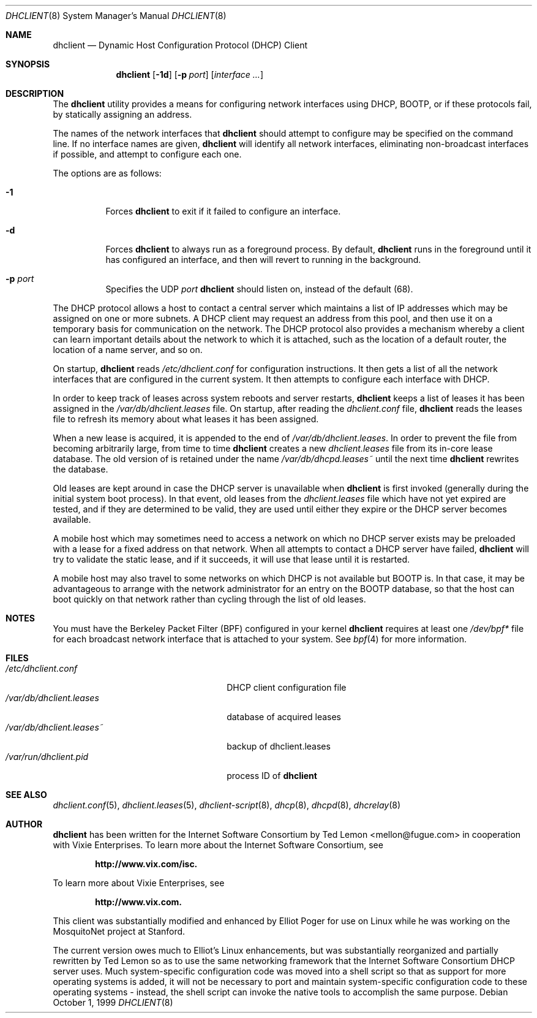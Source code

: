 .\" $OpenBSD: dhclient.8,v 1.7 1999/10/05 13:39:31 aaron Exp $
.\"
.\" Copyright (c) 1997 The Internet Software Consortium.
.\" All rights reserved.
.\"
.\" Redistribution and use in source and binary forms, with or without
.\" modification, are permitted provided that the following conditions
.\" are met:
.\"
.\" 1. Redistributions of source code must retain the above copyright
.\"    notice, this list of conditions and the following disclaimer.
.\" 2. Redistributions in binary form must reproduce the above copyright
.\"    notice, this list of conditions and the following disclaimer in the
.\"    documentation and/or other materials provided with the distribution.
.\" 3. Neither the name of The Internet Software Consortium nor the names
.\"    of its contributors may be used to endorse or promote products derived
.\"    from this software without specific prior written permission.
.\"
.\" THIS SOFTWARE IS PROVIDED BY THE INTERNET SOFTWARE CONSORTIUM AND
.\" CONTRIBUTORS ``AS IS'' AND ANY EXPRESS OR IMPLIED WARRANTIES,
.\" INCLUDING, BUT NOT LIMITED TO, THE IMPLIED WARRANTIES OF
.\" MERCHANTABILITY AND FITNESS FOR A PARTICULAR PURPOSE ARE
.\" DISCLAIMED.  IN NO EVENT SHALL THE INTERNET SOFTWARE CONSORTIUM OR
.\" CONTRIBUTORS BE LIABLE FOR ANY DIRECT, INDIRECT, INCIDENTAL,
.\" SPECIAL, EXEMPLARY, OR CONSEQUENTIAL DAMAGES (INCLUDING, BUT NOT
.\" LIMITED TO, PROCUREMENT OF SUBSTITUTE GOODS OR SERVICES; LOSS OF
.\" USE, DATA, OR PROFITS; OR BUSINESS INTERRUPTION) HOWEVER CAUSED AND
.\" ON ANY THEORY OF LIABILITY, WHETHER IN CONTRACT, STRICT LIABILITY,
.\" OR TORT (INCLUDING NEGLIGENCE OR OTHERWISE) ARISING IN ANY WAY OUT
.\" OF THE USE OF THIS SOFTWARE, EVEN IF ADVISED OF THE POSSIBILITY OF
.\" SUCH DAMAGE.
.\"
.\" This software has been written for the Internet Software Consortium
.\" by Ted Lemon <mellon@fugue.com> in cooperation with Vixie
.\" Enterprises.  To learn more about the Internet Software Consortium,
.\" see ``http://www.isc.org/isc''.  To learn more about Vixie
.\" Enterprises, see ``http://www.vix.com''.
.Dd October 1, 1999
.Dt DHCLIENT 8
.Os
.Sh NAME
.Nm dhclient
.Nd Dynamic Host Configuration Protocol (DHCP) Client
.Sh SYNOPSIS
.Nm
.Op Fl 1d
.Op Fl p Ar port
.Op Ar interface ...
.Sh DESCRIPTION
The
.Nm
utility provides a means for configuring network interfaces using DHCP, BOOTP,
or if these protocols fail, by statically assigning an address.
.Pp
The names of the network interfaces that
.Nm
should attempt to
configure may be specified on the command line.
If no interface names are given,
.Nm
will identify all network
interfaces, eliminating non-broadcast interfaces if possible, and
attempt to configure each one.
.Pp
The options are as follows:
.Bl -tag -width Ds
.It Fl 1
Forces
.Nm
to exit if it failed to configure an interface.
.It Fl d
Forces
.Nm
to always run as a foreground process.
By default,
.Nm
runs in the foreground until it has configured an interface, and then
will revert to running in the background.
.It Fl p Ar port
Specifies the UDP
.Ar port
.Nm
should listen on, instead of the default (68).
.El
.Pp
The DHCP protocol allows a host to contact a central server which
maintains a list of IP addresses which may be assigned on one or more
subnets.
A DHCP client may request an address from this pool, and
then use it on a temporary basis for communication on the network.
The DHCP protocol also provides a mechanism whereby a client can learn
important details about the network to which it is attached, such as
the location of a default router, the location of a name server, and
so on.
.Pp
On startup,
.Nm
reads
.Pa /etc/dhclient.conf
for configuration instructions.
It then gets a list of all the
network interfaces that are configured in the current system.
It then attempts to configure each interface with DHCP.
.Pp
In order to keep track of leases across system reboots and server
restarts,
.Nm
keeps a list of leases it has been assigned in the
.Pa /var/db/dhclient.leases
file.
On startup, after reading the
.Pa dhclient.conf
file,
.Nm
reads the leases file to refresh its memory about what leases it has been
assigned.
.Pp
When a new lease is acquired, it is appended to the end of
.Pa /var/db/dhclient.leases .
In order to prevent the file from becoming arbitrarily large, from time to time
.Nm
creates a new
.Pa dhclient.leases
file from its in-core lease database.
The old version of is retained under the name
.Pa /var/db/dhcpd.leases~
until the next time
.Nm
rewrites the database.
.Pp
Old leases are kept around in case the DHCP server is unavailable when
.Nm
is first invoked (generally during the initial system boot
process).
In that event, old leases from the
.Pa dhclient.leases
file which have not yet expired are tested, and if they are determined to
be valid, they are used until either they expire or the DHCP server
becomes available.
.Pp
A mobile host which may sometimes need to access a network on which no
DHCP server exists may be preloaded with a lease for a fixed
address on that network.
When all attempts to contact a DHCP server have failed,
.Nm
will try to validate the static lease, and if it
succeeds, it will use that lease until it is restarted.
.Pp
A mobile host may also travel to some networks on which DHCP is not
available but BOOTP is.
In that case, it may be advantageous to
arrange with the network administrator for an entry on the BOOTP
database, so that the host can boot quickly on that network rather
than cycling through the list of old leases.
.Sh NOTES
You must have the Berkeley Packet Filter (BPF) configured in your kernel
.Nm
requires at least one
.Pa /dev/bpf*
file for each broadcast network interface that is attached to your system.
See
.Xr bpf 4
for more information.
.Sh FILES
.Bl -tag -width /var/db/dhclient.leases~ -compact
.It Pa /etc/dhclient.conf
DHCP client configuration file
.It Pa /var/db/dhclient.leases
database of acquired leases
.It Pa /var/db/dhclient.leases~
backup of dhclient.leases
.It Pa /var/run/dhclient.pid
process ID of
.Nm
.El
.Sh SEE ALSO
.Xr dhclient.conf 5 ,
.Xr dhclient.leases 5 ,
.Xr dhclient-script 8 ,
.Xr dhcp 8 ,
.Xr dhcpd 8 ,
.Xr dhcrelay 8
.Sh AUTHOR
.Nm
has been written for the Internet Software Consortium
by Ted Lemon <mellon@fugue.com> in cooperation with Vixie
Enterprises.
To learn more about the Internet Software Consortium, see
.Pp
.Dl http://www.vix.com/isc.
.Pp
To learn more about Vixie Enterprises, see
.Pp
.Dl http://www.vix.com.
.Pp
This client was substantially modified and enhanced by Elliot Poger
for use on Linux while he was working on the MosquitoNet project at
Stanford.
.Pp
The current version owes much to Elliot's Linux enhancements, but
was substantially reorganized and partially rewritten by Ted Lemon
so as to use the same networking framework that the Internet Software
Consortium DHCP server uses.
Much system-specific configuration code
was moved into a shell script so that as support for more operating
systems is added, it will not be necessary to port and maintain
system-specific configuration code to these operating systems - instead,
the shell script can invoke the native tools to accomplish the same
purpose.
